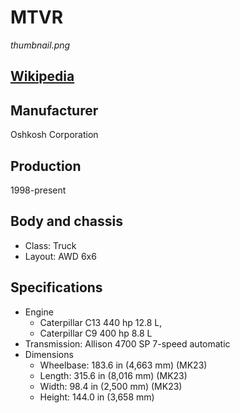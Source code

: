 * MTVR

#+NAME: MTVR Buffalo
[[thumbnail.png]]
  
** [[https://en.wikipedia.org/wiki/Medium_Tactical_Vehicle_Replacement][Wikipedia]]
  
** Manufacturer
   Oshkosh Corporation
     
** Production
   1998-present
     
** Body and chassis
   - Class: Truck 
   - Layout: AWD 6x6 

** Specifications
   - Engine
     + Caterpillar C13 440 hp 12.8 L,
     + Caterpillar C9 400 hp 8.8 L 
   - Transmission: Allison 4700 SP 7-speed automatic 
   - Dimensions
     + Wheelbase: 183.6 in (4,663 mm) (MK23) 
     + Length: 315.6 in (8,016 mm) (MK23) 
     + Width: 98.4 in (2,500 mm) (MK23) 
     + Height: 144.0 in (3,658 mm) 
